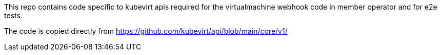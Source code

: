 This repo contains code specific to kubevirt apis required for the virtualmachine webhook code in member operator and for e2e tests.

The code is copied directly from https://github.com/kubevirt/api/blob/main/core/v1/
